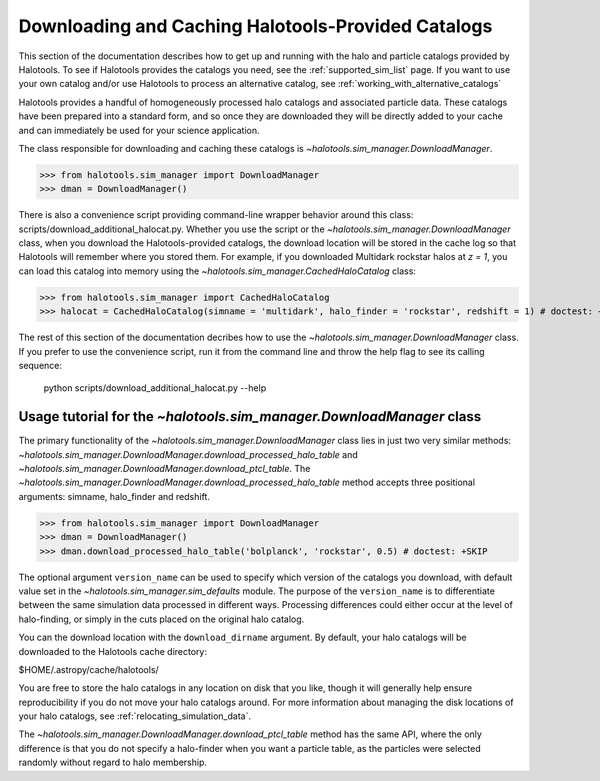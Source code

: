 .. _working_with_halotools_provided_catalogs:

********************************************************
Downloading and Caching Halotools-Provided Catalogs
********************************************************

This section of the documentation describes how to get up and running 
with the halo and particle catalogs provided by Halotools. To see 
if Halotools provides the catalogs you need, see the 
:ref:`supported_sim_list` page.   
If you want to use your own catalog and/or use Halotools to process 
an alternative catalog, see :ref:`working_with_alternative_catalogs`

Halotools provides a handful of homogeneously processed 
halo catalogs and associated particle data. These catalogs 
have been prepared into a standard form, and so 
once they are downloaded they will be directly added to your cache 
and can immediately be used for your science application. 

The class responsible for downloading and caching these 
catalogs is `~halotools.sim_manager.DownloadManager`. 

>>> from halotools.sim_manager import DownloadManager
>>> dman = DownloadManager()

There is also a convenience script providing 
command-line wrapper behavior around this class: 
scripts/download_additional_halocat.py. Whether you use 
the script or the `~halotools.sim_manager.DownloadManager` class, 
when you download the Halotools-provided catalogs, 
the download location will be stored in 
the cache log so that Halotools will remember where 
you stored them. For example, if you downloaded Multidark 
rockstar halos at *z = 1*, you can load this catalog into memory 
using the `~halotools.sim_manager.CachedHaloCatalog` class:

>>> from halotools.sim_manager import CachedHaloCatalog
>>> halocat = CachedHaloCatalog(simname = 'multidark', halo_finder = 'rockstar', redshift = 1) # doctest: +SKIP

The rest of this section of the documentation decribes how to use 
the `~halotools.sim_manager.DownloadManager` class. If you prefer 
to use the convenience script, run it from the command line and throw the 
help flag to see its calling sequence:

	python scripts/download_additional_halocat.py --help


.. _download_manager_usage_tutorial:

Usage tutorial for the `~halotools.sim_manager.DownloadManager` class
=========================================================================

The primary functionality of the `~halotools.sim_manager.DownloadManager` 
class lies in just two very similar methods: 
`~halotools.sim_manager.DownloadManager.download_processed_halo_table` and 
`~halotools.sim_manager.DownloadManager.download_ptcl_table`.  
The `~halotools.sim_manager.DownloadManager.download_processed_halo_table` method 
accepts three positional arguments: simname, halo_finder and redshift. 

>>> from halotools.sim_manager import DownloadManager
>>> dman = DownloadManager()
>>> dman.download_processed_halo_table('bolplanck', 'rockstar', 0.5) # doctest: +SKIP

The optional argument ``version_name`` can be used to specify which version of 
the catalogs you download, with default value set 
in the `~halotools.sim_manager.sim_defaults` module. The purpose of the ``version_name`` 
is to differentiate between the same simulation data processed in different ways. 
Processing differences could either occur at the level of halo-finding, or simply in 
the cuts placed on the original halo catalog. 

You can the download location with the ``download_dirname`` argument. By default, 
your halo catalogs will be downloaded to the Halotools cache directory:

$HOME/.astropy/cache/halotools/

You are free to store the halo catalogs in any location on disk that you like, 
though it will generally help ensure reproducibility if you 
do not move your halo catalogs around.  
For more information about managing the disk locations of your halo catalogs, 
see :ref:`relocating_simulation_data`. 

The `~halotools.sim_manager.DownloadManager.download_ptcl_table` method 
has the same API, where the only difference is that you do not specify 
a halo-finder when you want a particle table, as the particles were 
selected randomly without regard to halo membership. 













